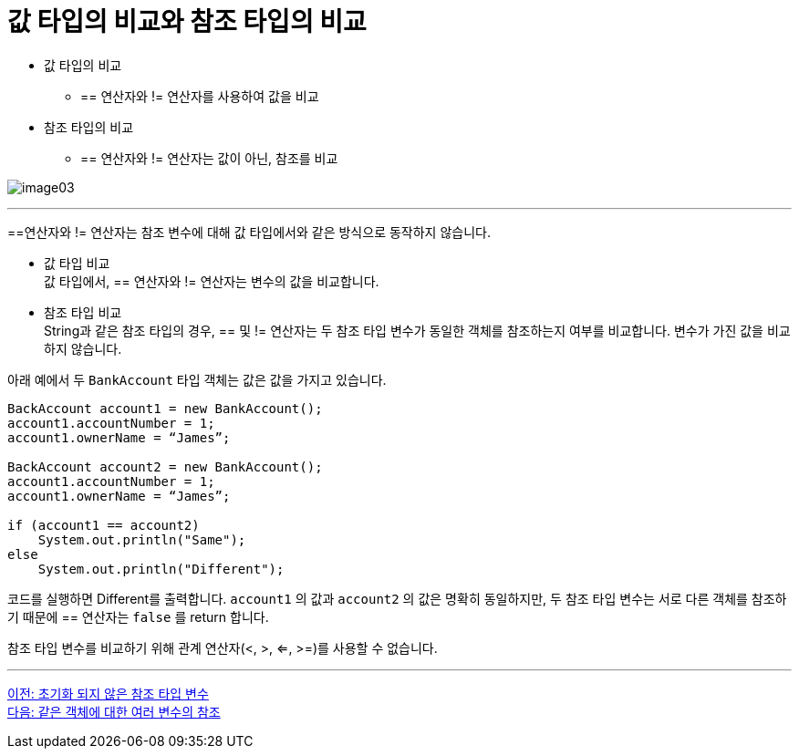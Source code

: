 = 값 타입의 비교와 참조 타입의 비교

* 값 타입의 비교
** == 연산자와 != 연산자를 사용하여 값을 비교
* 참조 타입의 비교
**  == 연산자와 != 연산자는 값이 아닌, 참조를 비교

image:./images/image03.png[]

---

==연산자와 != 연산자는 참조 변수에 대해 값 타입에서와 같은 방식으로 동작하지 않습니다.

* 값 타입 비교 +
값 타입에서, == 연산자와 != 연산자는 변수의 값을 비교합니다.

* 참조 타입 비교 +
String과 같은 참조 타입의 경우, == 및 != 연산자는 두 참조 타입 변수가 동일한 객체를 참조하는지 여부를 비교합니다. 변수가 가진 값을 비교하지 않습니다. 

아래 예에서 두 `BankAccount` 타입 객체는 값은 값을 가지고 있습니다. 

[source, java]
----
BackAccount account1 = new BankAccount();
account1.accountNumber = 1;
account1.ownerName = “James”;

BackAccount account2 = new BankAccount();
account1.accountNumber = 1;
account1.ownerName = “James”;

if (account1 == account2)
    System.out.println("Same");
else
    System.out.println("Different");
----

코드를 실행하면 Different를 출력합니다. `account1` 의 값과 `account2` 의 값은 명확히 동일하지만, 두 참조 타입 변수는 서로 다른 객체를 참조하기 때문에 == 연산자는 `false` 를 return 합니다. 

참조 타입 변수를 비교하기 위해 관계 연산자(<, >, <=, >=)를 사용할 수 없습니다. 

---

link:./05_ref_variable.adoc[이전: 초기화 되지 않은 참조 타입 변수] +
link:./07_same_ref.adoc[다음: 같은 객체에 대한 여러 변수의 참조]